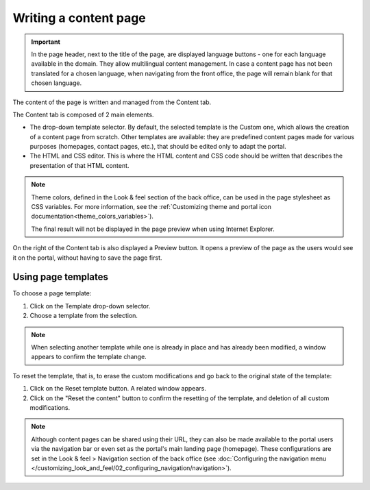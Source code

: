 Writing a content page
======================

.. admonition:: Important
   :class: important

   In the page header, next to the title of the page, are displayed language buttons - one for each language available in the domain. They allow multilingual content management. In case a content page has not been translated for a chosen language, when navigating from the front office, the page will remain blank for that chosen language.

The content of the page is written and managed from the Content tab.

.. image:: images/page_content.png

The Content tab is composed of 2 main elements.

- The drop-down template selector. By default, the selected template is the Custom one, which allows the creation of a content page from scratch. Other templates are available: they are predefined content pages made for various purposes (homepages, contact pages, etc.), that should be edited only to adapt the portal.
- The HTML and CSS editor. This is where the HTML content and CSS code should be written that describes the presentation of that HTML content.

.. admonition:: Note
   :class: note

   Theme colors, defined in the Look & feel section of the back office, can be used in the page stylesheet as CSS variables. For more information, see the :ref:`Customizing theme and portal icon documentation<theme_colors_variables>`).

   The final result will not be displayed in the page preview when using Internet Explorer.

On the right of the Content tab is also displayed a Preview button. It opens a preview of the page as the users would see it
on the portal, without having to save the page first.

.. _using_page_templates:

Using page templates
--------------------

To choose a page template:

1. Click on the Template drop-down selector.
2. Choose a template from the selection.

.. admonition:: Note
   :class: note

   When selecting another template while one is already in place and has already been modified, a window appears to confirm the template change.

To reset the template, that is, to erase the custom modifications and go back to the original state of the template:

1. Click on the Reset template button. A related window appears.
2. Click on the "Reset the content" button to confirm the resetting of the template, and deletion of all custom modifications.

.. admonition:: Note
   :class: note

   Although content pages can be shared using their URL, they can also be made available to the portal users via the navigation bar or even set as the portal's main landing page (homepage). These configurations are set in the Look & feel > Navigation section of the back office (see :doc:`Configuring the navigation menu </customizing_look_and_feel/02_configuring_navigation/navigation>`).

